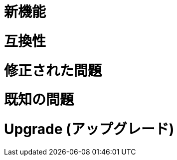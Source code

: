 // Headings for rn-template
// tag::whatsNew[]
= 新機能
// end::whatsNew[]

// tag::compatibility[]
= 互換性
// end::compatibility[]

// tag::fixedIssues[]
= 修正された問題
// end::fixedIssues[]

// tag::knownIssues[]
= 既知の問題
// end::knownIssues[]

// tag::upgrade[]
= Upgrade (アップグレード)
// end::upgrade[]

// tag::seeAlso[]
ifeval::[​{platform}​ == 'salesforce']
= 関連リソース
endif::[]
ifeval::[​{platform}​ == 'mulesoft']
= 関連リソース
endif::[]
// end::seeAlso[]
